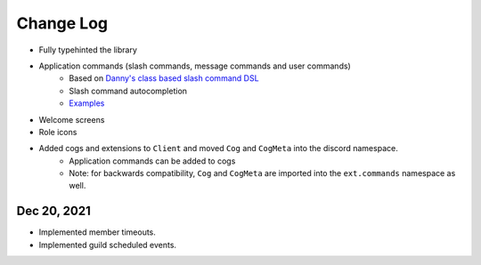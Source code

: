 Change Log
==========

- Fully typehinted the library
- Application commands (slash commands, message commands and user commands)
    - Based on `Danny's class based slash command DSL <https://gist.github.com/Rapptz/2a7a299aa075427357e9b8a970747c2c>`_
    - Slash command autocompletion
    - `Examples <https://gist.github.com/StockerMC/discord.py/examples/application_commands>`_

- Welcome screens
- Role icons
- Added cogs and extensions to ``Client`` and moved ``Cog`` and ``CogMeta`` into the discord namespace.
    - Application commands can be added to cogs
    - Note: for backwards compatibility, ``Cog`` and ``CogMeta`` are imported into the ``ext.commands`` namespace as well.

Dec 20, 2021
^^^^^^^^^^^^

- Implemented member timeouts.
- Implemented guild scheduled events.
